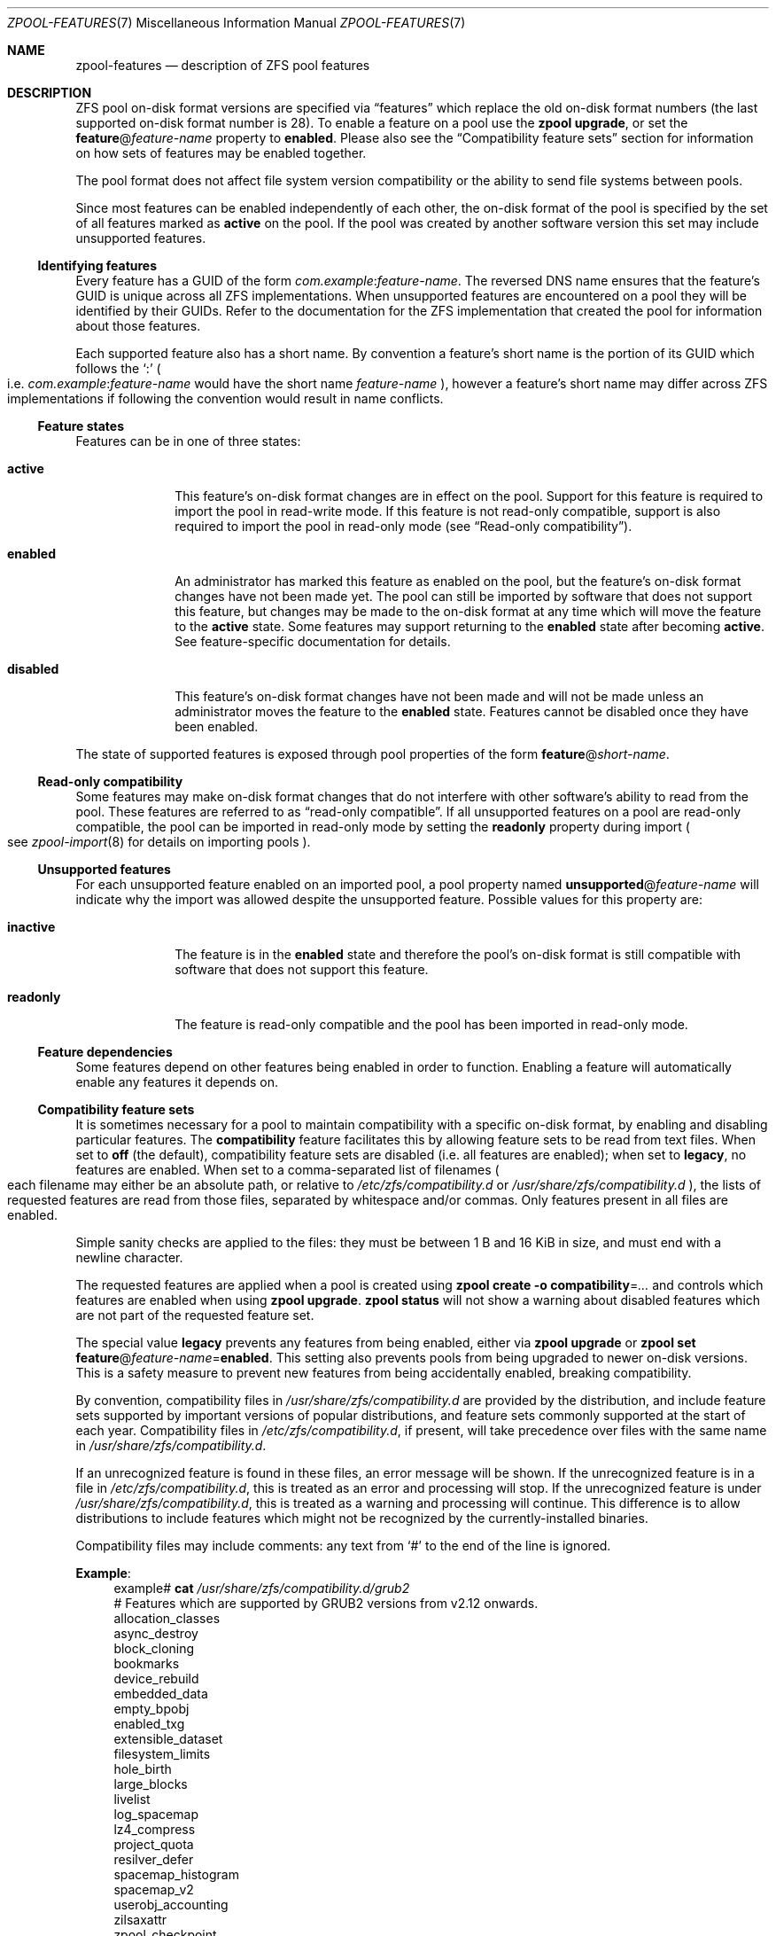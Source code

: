 .\" SPDX-License-Identifier: CDDL-1.0
.\"
.\" Copyright (c) 2012, 2018 by Delphix. All rights reserved.
.\" Copyright (c) 2013 by Saso Kiselkov. All rights reserved.
.\" Copyright (c) 2014, Joyent, Inc. All rights reserved.
.\" The contents of this file are subject to the terms of the Common Development
.\" and Distribution License (the "License").  You may not use this file except
.\" in compliance with the License. You can obtain a copy of the license at
.\" usr/src/OPENSOLARIS.LICENSE or https://opensource.org/licenses/CDDL-1.0.
.\"
.\" See the License for the specific language governing permissions and
.\" limitations under the License. When distributing Covered Code, include this
.\" CDDL HEADER in each file and include the License file at
.\" usr/src/OPENSOLARIS.LICENSE.  If applicable, add the following below this
.\" CDDL HEADER, with the fields enclosed by brackets "[]" replaced with your
.\" own identifying information:
.\" Portions Copyright [yyyy] [name of copyright owner]
.\" Copyright (c) 2019, 2023, 2024, Klara, Inc.
.\" Copyright (c) 2019, Allan Jude
.\" Copyright (c) 2021, Colm Buckley <colm@tuatha.org>
.\"
.Dd October 2, 2024
.Dt ZPOOL-FEATURES 7
.Os
.
.Sh NAME
.Nm zpool-features
.Nd description of ZFS pool features
.
.Sh DESCRIPTION
ZFS pool on-disk format versions are specified via
.Dq features
which replace the old on-disk format numbers
.Pq the last supported on-disk format number is 28 .
To enable a feature on a pool use the
.Nm zpool Cm upgrade ,
or set the
.Sy feature Ns @ Ns Ar feature-name
property to
.Sy enabled .
Please also see the
.Sx Compatibility feature sets
section for information on how sets of features may be enabled together.
.Pp
The pool format does not affect file system version compatibility or the ability
to send file systems between pools.
.Pp
Since most features can be enabled independently of each other, the on-disk
format of the pool is specified by the set of all features marked as
.Sy active
on the pool.
If the pool was created by another software version
this set may include unsupported features.
.
.Ss Identifying features
Every feature has a GUID of the form
.Ar com.example : Ns Ar feature-name .
The reversed DNS name ensures that the feature's GUID is unique across all ZFS
implementations.
When unsupported features are encountered on a pool they will
be identified by their GUIDs.
Refer to the documentation for the ZFS
implementation that created the pool for information about those features.
.Pp
Each supported feature also has a short name.
By convention a feature's short name is the portion of its GUID which follows
the
.Sq \&:
.Po
i.e.
.Ar com.example : Ns Ar feature-name
would have the short name
.Ar feature-name
.Pc ,
however a feature's short name may differ across ZFS implementations if
following the convention would result in name conflicts.
.
.Ss Feature states
Features can be in one of three states:
.Bl -tag -width "disabled"
.It Sy active
This feature's on-disk format changes are in effect on the pool.
Support for this feature is required to import the pool in read-write mode.
If this feature is not read-only compatible,
support is also required to import the pool in read-only mode
.Pq see Sx Read-only compatibility .
.It Sy enabled
An administrator has marked this feature as enabled on the pool, but the
feature's on-disk format changes have not been made yet.
The pool can still be imported by software that does not support this feature,
but changes may be made to the on-disk format at any time
which will move the feature to the
.Sy active
state.
Some features may support returning to the
.Sy enabled
state after becoming
.Sy active .
See feature-specific documentation for details.
.It Sy disabled
This feature's on-disk format changes have not been made and will not be made
unless an administrator moves the feature to the
.Sy enabled
state.
Features cannot be disabled once they have been enabled.
.El
.Pp
The state of supported features is exposed through pool properties of the form
.Sy feature Ns @ Ns Ar short-name .
.
.Ss Read-only compatibility
Some features may make on-disk format changes that do not interfere with other
software's ability to read from the pool.
These features are referred to as
.Dq read-only compatible .
If all unsupported features on a pool are read-only compatible,
the pool can be imported in read-only mode by setting the
.Sy readonly
property during import
.Po see
.Xr zpool-import 8
for details on importing pools
.Pc .
.
.Ss Unsupported features
For each unsupported feature enabled on an imported pool, a pool property
named
.Sy unsupported Ns @ Ns Ar feature-name
will indicate why the import was allowed despite the unsupported feature.
Possible values for this property are:
.Bl -tag -width "readonly"
.It Sy inactive
The feature is in the
.Sy enabled
state and therefore the pool's on-disk
format is still compatible with software that does not support this feature.
.It Sy readonly
The feature is read-only compatible and the pool has been imported in
read-only mode.
.El
.
.Ss Feature dependencies
Some features depend on other features being enabled in order to function.
Enabling a feature will automatically enable any features it depends on.
.
.Ss Compatibility feature sets
It is sometimes necessary for a pool to maintain compatibility with a
specific on-disk format, by enabling and disabling particular features.
The
.Sy compatibility
feature facilitates this by allowing feature sets to be read from text files.
When set to
.Sy off
.Pq the default ,
compatibility feature sets are disabled
.Pq i.e. all features are enabled ;
when set to
.Sy legacy ,
no features are enabled.
When set to a comma-separated list of filenames
.Po
each filename may either be an absolute path, or relative to
.Pa /etc/zfs/compatibility.d
or
.Pa /usr/share/zfs/compatibility.d
.Pc ,
the lists of requested features are read from those files,
separated by whitespace and/or commas.
Only features present in all files are enabled.
.Pp
Simple sanity checks are applied to the files:
they must be between 1 B and 16 KiB in size, and must end with a newline
character.
.Pp
The requested features are applied when a pool is created using
.Nm zpool Cm create Fl o Sy compatibility Ns = Ns Ar …
and controls which features are enabled when using
.Nm zpool Cm upgrade .
.Nm zpool Cm status
will not show a warning about disabled features which are not part
of the requested feature set.
.Pp
The special value
.Sy legacy
prevents any features from being enabled, either via
.Nm zpool Cm upgrade
or
.Nm zpool Cm set Sy feature Ns @ Ns Ar feature-name Ns = Ns Sy enabled .
This setting also prevents pools from being upgraded to newer on-disk versions.
This is a safety measure to prevent new features from being
accidentally enabled, breaking compatibility.
.Pp
By convention, compatibility files in
.Pa /usr/share/zfs/compatibility.d
are provided by the distribution, and include feature sets
supported by important versions of popular distributions, and feature
sets commonly supported at the start of each year.
Compatibility files in
.Pa /etc/zfs/compatibility.d ,
if present, will take precedence over files with the same name in
.Pa /usr/share/zfs/compatibility.d .
.Pp
If an unrecognized feature is found in these files, an error message will
be shown.
If the unrecognized feature is in a file in
.Pa /etc/zfs/compatibility.d ,
this is treated as an error and processing will stop.
If the unrecognized feature is under
.Pa /usr/share/zfs/compatibility.d ,
this is treated as a warning and processing will continue.
This difference is to allow distributions to include features
which might not be recognized by the currently-installed binaries.
.Pp
Compatibility files may include comments:
any text from
.Sq #
to the end of the line is ignored.
.Pp
.Sy Example :
.Bd -literal -compact -offset 4n
.No example# Nm cat Pa /usr/share/zfs/compatibility.d/grub2
# Features which are supported by GRUB2 versions from v2.12 onwards.
allocation_classes
async_destroy
block_cloning
bookmarks
device_rebuild
embedded_data
empty_bpobj
enabled_txg
extensible_dataset
filesystem_limits
hole_birth
large_blocks
livelist
log_spacemap
lz4_compress
project_quota
resilver_defer
spacemap_histogram
spacemap_v2
userobj_accounting
zilsaxattr
zpool_checkpoint

.No example# Nm cat Pa /usr/share/zfs/compatibility.d/grub2-2.06
# Features which are supported by GRUB2 versions prior to v2.12.
#
# GRUB is not able to detect ZFS pool if snapshot of top level boot pool
# is created. This issue is observed with GRUB versions before v2.12 if
# extensible_dataset feature is enabled on ZFS boot pool.
#
# This file lists all read-only compatible features except
# extensible_dataset and any other feature that depends on it.
#
allocation_classes
async_destroy
block_cloning
device_rebuild
embedded_data
empty_bpobj
enabled_txg
hole_birth
log_spacemap
lz4_compress
resilver_defer
spacemap_histogram
spacemap_v2
zpool_checkpoint

.No example# Nm zpool Cm create Fl o Sy compatibility Ns = Ns Ar grub2 Ar bootpool Ar vdev
.Ed
.Pp
See
.Xr zpool-create 8
and
.Xr zpool-upgrade 8
for more information on how these commands are affected by feature sets.
.
.de feature
.It Sy \\$2
.Bl -tag -compact -width "READ-ONLY COMPATIBLE"
.It GUID
.Sy \\$1:\\$2
.if !"\\$4"" \{\
.It DEPENDENCIES
\fB\\$4\fP\c
.if !"\\$5"" , \fB\\$5\fP\c
.if !"\\$6"" , \fB\\$6\fP\c
.if !"\\$7"" , \fB\\$7\fP\c
.if !"\\$8"" , \fB\\$8\fP\c
.if !"\\$9"" , \fB\\$9\fP\c
.\}
.It READ-ONLY COMPATIBLE
\\$3
.El
.Pp
..
.
.ds instant-never \
.No This feature becomes Sy active No as soon as it is enabled \
and will never return to being Sy enabled .
.
.ds remount-upgrade \
.No Each filesystem will be upgraded automatically when remounted, \
or when a new file is created under that filesystem. \
The upgrade can also be triggered on filesystems via \
Nm zfs Cm set Sy version Ns = Ns Sy current Ar fs . \
No The upgrade process runs in the background and may take a while to complete \
for filesystems containing large amounts of files .
.
.de checksum-spiel
When the
.Sy \\$1
feature is set to
.Sy enabled ,
the administrator can turn on the
.Sy \\$1
checksum on any dataset using
.Nm zfs Cm set Sy checksum Ns = Ns Sy \\$1 Ar dset
.Po see Xr zfs-set 8 Pc .
This feature becomes
.Sy active
once a
.Sy checksum
property has been set to
.Sy \\$1 ,
and will return to being
.Sy enabled
once all filesystems that have ever had their checksum set to
.Sy \\$1
are destroyed.
..
.
.Sh FEATURES
The following features are supported on this system:
.Bl -tag -width Ds
.feature org.zfsonlinux allocation_classes yes
This feature enables support for separate allocation classes.
.Pp
This feature becomes
.Sy active
when a dedicated allocation class vdev
.Pq dedup or special
is created with the
.Nm zpool Cm create No or Nm zpool Cm add No commands .
With device removal, it can be returned to the
.Sy enabled
state if all the dedicated allocation class vdevs are removed.
.
.feature com.delphix async_destroy yes
Destroying a file system requires traversing all of its data in order to
return its used space to the pool.
Without
.Sy async_destroy ,
the file system is not fully removed until all space has been reclaimed.
If the destroy operation is interrupted by a reboot or power outage,
the next attempt to open the pool will need to complete the destroy
operation synchronously.
.Pp
When
.Sy async_destroy
is enabled, the file system's data will be reclaimed by a background process,
allowing the destroy operation to complete
without traversing the entire file system.
The background process is able to resume
interrupted destroys after the pool has been opened, eliminating the need
to finish interrupted destroys as part of the open operation.
The amount of space remaining to be reclaimed by the background process
is available through the
.Sy freeing
property.
.Pp
This feature is only
.Sy active
while
.Sy freeing
is non-zero.
.
.feature org.openzfs blake3 no extensible_dataset
This feature enables the use of the BLAKE3 hash algorithm for checksum and
dedup.
BLAKE3 is a secure hash algorithm focused on high performance.
.Pp
.checksum-spiel blake3
.
.feature com.fudosecurity block_cloning yes
When this feature is enabled ZFS will use block cloning for operations like
.Fn copy_file_range 2 .
Block cloning allows to create multiple references to a single block.
It is much faster than copying the data (as the actual data is neither read nor
written) and takes no additional space.
Blocks can be cloned across datasets under some conditions (like equal
.Nm recordsize ,
the same master encryption key, etc.).
ZFS tries its best to clone across datasets including encrypted ones.
This is limited for various (nontrivial) reasons depending on the OS
and/or ZFS internals.
.Pp
This feature becomes
.Sy active
when first block is cloned.
When the last cloned block is freed, it goes back to the enabled state.
.feature com.delphix bookmarks yes extensible_dataset
This feature enables use of the
.Nm zfs Cm bookmark
command.
.Pp
This feature is
.Sy active
while any bookmarks exist in the pool.
All bookmarks in the pool can be listed by running
.Nm zfs Cm list Fl t Sy bookmark Fl r Ar poolname .
.
.feature com.datto bookmark_v2 no bookmark extensible_dataset
This feature enables the creation and management of larger bookmarks which are
needed for other features in ZFS.
.Pp
This feature becomes
.Sy active
when a v2 bookmark is created and will be returned to the
.Sy enabled
state when all v2 bookmarks are destroyed.
.
.feature com.delphix bookmark_written no bookmark extensible_dataset bookmark_v2
This feature enables additional bookmark accounting fields, enabling the
.Sy written Ns # Ns Ar bookmark
property
.Pq space written since a bookmark
and estimates of send stream sizes for incrementals from bookmarks.
.Pp
This feature becomes
.Sy active
when a bookmark is created and will be
returned to the
.Sy enabled
state when all bookmarks with these fields are destroyed.
.
.feature org.openzfs device_rebuild yes
This feature enables the ability for the
.Nm zpool Cm attach
and
.Nm zpool Cm replace
commands to perform sequential reconstruction
.Pq instead of healing reconstruction
when resilvering.
.Pp
Sequential reconstruction resilvers a device in LBA order without immediately
verifying the checksums.
Once complete, a scrub is started, which then verifies the checksums.
This approach allows full redundancy to be restored to the pool
in the minimum amount of time.
This two-phase approach will take longer than a healing resilver
when the time to verify the checksums is included.
However, unless there is additional pool damage,
no checksum errors should be reported by the scrub.
This feature is incompatible with raidz configurations.
.
This feature becomes
.Sy active
while a sequential resilver is in progress, and returns to
.Sy enabled
when the resilver completes.
.
.feature com.delphix device_removal no
This feature enables the
.Nm zpool Cm remove
command to remove top-level vdevs,
evacuating them to reduce the total size of the pool.
.Pp
This feature becomes
.Sy active
when the
.Nm zpool Cm remove
command is used
on a top-level vdev, and will never return to being
.Sy enabled .
.
.feature org.openzfs draid no
This feature enables use of the
.Sy draid
vdev type.
dRAID is a variant of RAID-Z which provides integrated distributed
hot spares that allow faster resilvering while retaining the benefits of RAID-Z.
Data, parity, and spare space are organized in redundancy groups
and distributed evenly over all of the devices.
.Pp
This feature becomes
.Sy active
when creating a pool which uses the
.Sy draid
vdev type, or when adding a new
.Sy draid
vdev to an existing pool.
.
.feature com.klarasystems dynamic_gang_header no
This feature enables larger gang headers based on the sector size of the pool.
When enabled, gang headers will use the entire space allocated for them, instead
of always restricting themselves to 512 bytes.
This can reduce the need for nested gang trees in extreme fragmentation
scenarios.
.Pp
This feature becomes active when a gang header is written that is larger than
512 bytes.
This feature is not enabled by
.Xr zpool-upgrade 8 .
Instead, it must be manually enabled, or be part of a compatibility file.
.
.feature org.illumos edonr no extensible_dataset
This feature enables the use of the Edon-R hash algorithm for checksum,
including for nopwrite
.Po if compression is also enabled, an overwrite of
a block whose checksum matches the data being written will be ignored
.Pc .
In an abundance of caution, Edon-R requires verification when used with
dedup:
.Nm zfs Cm set Sy dedup Ns = Ns Sy edonr , Ns Sy verify
.Po see Xr zfs-set 8 Pc .
.Pp
Edon-R is a very high-performance hash algorithm that was part
of the NIST SHA-3 competition.
It provides extremely high hash performance
.Pq over 350% faster than SHA-256 ,
but was not selected because of its unsuitability
as a general purpose secure hash algorithm.
This implementation utilizes the new salted checksumming functionality
in ZFS, which means that the checksum is pre-seeded with a secret
256-bit random key
.Pq stored on the pool
before being fed the data block to be checksummed.
Thus the produced checksums are unique to a given pool,
preventing hash collision attacks on systems with dedup.
.Pp
.checksum-spiel edonr
.
.feature com.delphix embedded_data no
This feature improves the performance and compression ratio of
highly-compressible blocks.
Blocks whose contents can compress to 112 bytes
or smaller can take advantage of this feature.
.Pp
When this feature is enabled, the contents of highly-compressible blocks are
stored in the block
.Dq pointer
itself
.Po a misnomer in this case, as it contains
the compressed data, rather than a pointer to its location on disk
.Pc .
Thus the space of the block
.Pq one sector, typically 512 B or 4 KiB
is saved, and no additional I/O is needed to read and write the data block.
.
\*[instant-never]
.
.feature com.delphix empty_bpobj yes
This feature increases the performance of creating and using a large
number of snapshots of a single filesystem or volume, and also reduces
the disk space required.
.Pp
When there are many snapshots, each snapshot uses many Block Pointer
Objects
.Pq bpobjs
to track blocks associated with that snapshot.
However, in common use cases, most of these bpobjs are empty.
This feature allows us to create each bpobj on-demand,
thus eliminating the empty bpobjs.
.Pp
This feature is
.Sy active
while there are any filesystems, volumes,
or snapshots which were created after enabling this feature.
.
.feature com.delphix enabled_txg yes
Once this feature is enabled, ZFS records the transaction group number
in which new features are enabled.
This has no user-visible impact, but other features may depend on this feature.
.Pp
This feature becomes
.Sy active
as soon as it is enabled and will never return to being
.Sy enabled .
.
.feature com.datto encryption no bookmark_v2 extensible_dataset
This feature enables the creation and management of natively encrypted datasets.
.Pp
This feature becomes
.Sy active
when an encrypted dataset is created and will be returned to the
.Sy enabled
state when all datasets that use this feature are destroyed.
.
.feature com.klarasystems fast_dedup yes
This feature allows more advanced deduplication features to be enabled on new
dedup tables.
.Pp
This feature will be
.Sy active
when the first deduplicated block is written after a new dedup table is created
(i.e. after a new pool creation, or new checksum used on a dataset with
.Sy dedup
enabled).
It will be returned to the
.Sy enabled
state when all deduplicated blocks using it are freed.
.
.feature com.delphix extensible_dataset no
This feature allows more flexible use of internal ZFS data structures,
and exists for other features to depend on.
.Pp
This feature will be
.Sy active
when the first dependent feature uses it, and will be returned to the
.Sy enabled
state when all datasets that use this feature are destroyed.
.
.feature com.joyent filesystem_limits yes extensible_dataset
This feature enables filesystem and snapshot limits.
These limits can be used to control how many filesystems and/or snapshots
can be created at the point in the tree on which the limits are set.
.Pp
This feature is
.Sy active
once either of the limit properties has been set on a dataset
and will never return to being
.Sy enabled .
.
.feature com.delphix head_errlog no
This feature enables the upgraded version of errlog, which required an on-disk
error log format change.
Now the error log of each head dataset is stored separately in the zap object
and keyed by the head id.
With this feature enabled, every dataset affected by an error block is listed
in the output of
.Nm zpool Cm status .
In case of encrypted filesystems with unloaded keys we are unable to check
their snapshots or clones for errors and these will not be reported.
An "access denied" error will be reported.
.Pp
\*[instant-never]
.
.feature com.delphix hole_birth no enabled_txg
This feature has/had bugs, the result of which is that, if you do a
.Nm zfs Cm send Fl i
.Pq or Fl R , No since it uses Fl i
from an affected dataset, the receiving party will not see any checksum
or other errors, but the resulting destination snapshot
will not match the source.
Its use by
.Nm zfs Cm send Fl i
has been disabled by default
.Po
see
.Sy send_holes_without_birth_time
in
.Xr zfs 4
.Pc .
.Pp
This feature improves performance of incremental sends
.Pq Nm zfs Cm send Fl i
and receives for objects with many holes.
The most common case of hole-filled objects is zvols.
.Pp
An incremental send stream from snapshot
.Sy A No to snapshot Sy B
contains information about every block that changed between
.Sy A No and Sy B .
Blocks which did not change between those snapshots can be
identified and omitted from the stream using a piece of metadata called
the
.Dq block birth time ,
but birth times are not recorded for holes
.Pq blocks filled only with zeroes .
Since holes created after
.Sy A No cannot be distinguished from holes created before Sy A ,
information about every hole in the entire filesystem or zvol
is included in the send stream.
.Pp
For workloads where holes are rare this is not a problem.
However, when incrementally replicating filesystems or zvols with many holes
.Pq for example a zvol formatted with another filesystem
a lot of time will be spent sending and receiving unnecessary information
about holes that already exist on the receiving side.
.Pp
Once the
.Sy hole_birth
feature has been enabled the block birth times
of all new holes will be recorded.
Incremental sends between snapshots created after this feature is enabled
will use this new metadata to avoid sending information about holes that
already exist on the receiving side.
.Pp
\*[instant-never]
.
.feature org.open-zfs large_blocks no extensible_dataset
This feature allows the record size on a dataset to be set larger than 128 KiB.
.Pp
This feature becomes
.Sy active
once a dataset contains a file with a block size larger than 128 KiB,
and will return to being
.Sy enabled
once all filesystems that have ever had their recordsize larger than 128 KiB
are destroyed.
.
.feature org.zfsonlinux large_dnode no extensible_dataset
This feature allows the size of dnodes in a dataset to be set larger than 512 B.
.
This feature becomes
.Sy active
once a dataset contains an object with a dnode larger than 512 B,
which occurs as a result of setting the
.Sy dnodesize
dataset property to a value other than
.Sy legacy .
The feature will return to being
.Sy enabled
once all filesystems that have ever contained a dnode larger than 512 B
are destroyed.
Large dnodes allow more data to be stored in the bonus buffer,
thus potentially improving performance by avoiding the use of spill blocks.
.
.feature com.klarasystems large_microzap yes extensible_dataset large_blocks
This feature allows "micro" ZAPs to grow larger than 128 KiB without being
upgraded to "fat" ZAPs.
.Pp
This feature becomes
.Sy active
the first time a micro ZAP grows larger than 128KiB.
It will only be returned to the
.Sy enabled
state when all datasets that ever had a large micro ZAP are destroyed.
.Pp
Note that even when this feature is enabled, micro ZAPs cannot grow larger
than 128 KiB without also changing the
.Sy zap_micro_max_size
module parameter.
See
.Xr zfs 4 .
.
.feature com.delphix livelist yes extensible_dataset
This feature allows clones to be deleted faster than the traditional method
when a large number of random/sparse writes have been made to the clone.
All blocks allocated and freed after a clone is created are tracked by the
the clone's livelist which is referenced during the deletion of the clone.
The feature is activated when a clone is created and remains
.Sy active
until all clones have been destroyed.
.
.feature com.delphix log_spacemap yes com.delphix:spacemap_v2
This feature improves performance for heavily-fragmented pools,
especially when workloads are heavy in random-writes.
It does so by logging all the metaslab changes on a single spacemap every TXG
instead of scattering multiple writes to all the metaslab spacemaps.
.Pp
\*[instant-never]
.
.feature org.zfsonlinux longname no extensible_dataset
This feature allows creating files and directories with name up to 1023 bytes
in length.
A new dataset property
.Sy longname
is also introduced to toggle longname support for each dataset individually.
This property can be disabled even if it contains longname files.
In such case, new file cannot be created with longname but existing longname
files can still be looked up.
.Pp
This feature becomes
.Sy active
when a file name greater than 255 is created in a dataset, and returns to
being
.Sy enabled
when all such datasets are destroyed.
.
.feature org.illumos lz4_compress no
.Sy lz4
is a high-performance real-time compression algorithm that
features significantly faster compression and decompression as well as a
higher compression ratio than the older
.Sy lzjb
compression.
Typically,
.Sy lz4
compression is approximately 50% faster on compressible data and 200% faster
on incompressible data than
.Sy lzjb .
It is also approximately 80% faster on decompression,
while giving approximately a 10% better compression ratio.
.Pp
When the
.Sy lz4_compress
feature is set to
.Sy enabled ,
the administrator can turn on
.Sy lz4
compression on any dataset on the pool using the
.Xr zfs-set 8
command.
All newly written metadata will be compressed with the
.Sy lz4
algorithm.
.Pp
\*[instant-never]
.
.feature com.joyent multi_vdev_crash_dump no
This feature allows a dump device to be configured with a pool comprised
of multiple vdevs.
Those vdevs may be arranged in any mirrored or raidz configuration.
.Pp
When the
.Sy multi_vdev_crash_dump
feature is set to
.Sy enabled ,
the administrator can use
.Xr dumpadm 8
to configure a dump device on a pool comprised of multiple vdevs.
.Pp
Under
.Fx
and Linux this feature is unused, but registered for compatibility.
New pools created on these systems will have the feature
.Sy enabled
but will never transition to
.Sy active ,
as this functionality is not required for crash dump support.
Existing pools where this feature is
.Sy active
can be imported.
.
.feature com.delphix obsolete_counts yes device_removal
This feature is an enhancement of
.Sy device_removal ,
which will over time reduce the memory used to track removed devices.
When indirect blocks are freed or remapped,
we note that their part of the indirect mapping is
.Dq obsolete
– no longer needed.
.Pp
This feature becomes
.Sy active
when the
.Nm zpool Cm remove
command is used on a top-level vdev, and will never return to being
.Sy enabled .
.
.feature org.zfsonlinux project_quota yes extensible_dataset
This feature allows administrators to account the spaces and objects usage
information against the project identifier
.Pq ID .
.Pp
The project ID is an object-based attribute.
When upgrading an existing filesystem,
objects without a project ID will be assigned a zero project ID.
When this feature is enabled, newly created objects inherit
their parent directories' project ID if the parent's inherit flag is set
.Pq via Nm chattr Sy [+-]P No or Nm zfs Cm project Fl s Ns | Ns Fl C .
Otherwise, the new object's project ID will be zero.
An object's project ID can be changed at any time by the owner
.Pq or privileged user
via
.Nm chattr Fl p Ar prjid
or
.Nm zfs Cm project Fl p Ar prjid .
.Pp
This feature will become
.Sy active
as soon as it is enabled and will never return to being
.Sy disabled .
\*[remount-upgrade]
.
.feature org.openzfs raidz_expansion no none
This feature enables the
.Nm zpool Cm attach
subcommand to attach a new device to a RAID-Z group, expanding the total
amount usable space in the pool.
See
.Xr zpool-attach 8 .
.
.feature com.delphix redaction_bookmarks no bookmarks extensible_dataset
This feature enables the use of redacted
.Nm zfs Cm send Ns s ,
which create redaction bookmarks storing the list of blocks
redacted by the send that created them.
For more information about redacted sends, see
.Xr zfs-send 8 .
.
.feature com.delphix redacted_datasets no extensible_dataset
This feature enables the receiving of redacted
.Nm zfs Cm send
streams, which create redacted datasets when received.
These datasets are missing some of their blocks,
and so cannot be safely mounted, and their contents cannot be safely read.
For more information about redacted receives, see
.Xr zfs-send 8 .
.
.feature com.delphix redaction_list_spill no redaction_bookmarks
This feature enables the redaction list created by zfs redact to store
many more entries.
It becomes
.Sy active
when a redaction list is created with more than 36 entries,
and returns to being
.Sy enabled
when no long redaction lists remain in the pool.
For more information about redacted sends, see
.Xr zfs-send 8 .
.
.feature com.datto resilver_defer yes
This feature allows ZFS to postpone new resilvers if an existing one is already
in progress.
Without this feature, any new resilvers will cause the currently
running one to be immediately restarted from the beginning.
.Pp
This feature becomes
.Sy active
once a resilver has been deferred, and returns to being
.Sy enabled
when the deferred resilver begins.
.
.feature org.illumos sha512 no extensible_dataset
This feature enables the use of the SHA-512/256 truncated hash algorithm
.Pq FIPS 180-4
for checksum and dedup.
The native 64-bit arithmetic of SHA-512 provides an approximate 50%
performance boost over SHA-256 on 64-bit hardware
and is thus a good minimum-change replacement candidate
for systems where hash performance is important,
but these systems cannot for whatever reason utilize the faster
.Sy skein No and Sy edonr
algorithms.
.Pp
.checksum-spiel sha512
.
.feature org.illumos skein no extensible_dataset
This feature enables the use of the Skein hash algorithm for checksum and dedup.
Skein is a high-performance secure hash algorithm that was a
finalist in the NIST SHA-3 competition.
It provides a very high security margin and high performance on 64-bit hardware
.Pq 80% faster than SHA-256 .
This implementation also utilizes the new salted checksumming
functionality in ZFS, which means that the checksum is pre-seeded with a
secret 256-bit random key
.Pq stored on the pool
before being fed the data block to be checksummed.
Thus the produced checksums are unique to a given pool,
preventing hash collision attacks on systems with dedup.
.Pp
.checksum-spiel skein
.
.feature com.delphix spacemap_histogram yes
This features allows ZFS to maintain more information about how free space
is organized within the pool.
If this feature is
.Sy enabled ,
it will be activated when a new space map object is created, or
an existing space map is upgraded to the new format,
and never returns back to being
.Sy enabled .
.
.feature com.delphix spacemap_v2 yes
This feature enables the use of the new space map encoding which
consists of two words
.Pq instead of one
whenever it is advantageous.
The new encoding allows space maps to represent large regions of
space more efficiently on-disk while also increasing their maximum
addressable offset.
.Pp
This feature becomes
.Sy active
once it is
.Sy enabled ,
and never returns back to being
.Sy enabled .
.
.feature org.zfsonlinux userobj_accounting yes extensible_dataset
This feature allows administrators to account the object usage information
by user and group.
.Pp
\*[instant-never]
\*[remount-upgrade]
.
.feature com.klarasystems vdev_zaps_v2 no
This feature creates a ZAP object for the root vdev.
.Pp
This feature becomes active after the next
.Nm zpool Cm import
or
.Nm zpool reguid .
.
Properties can be retrieved or set on the root vdev using
.Nm zpool Cm get
and
.Nm zpool Cm set
with
.Sy root
as the vdev name which is an alias for
.Sy root-0 .
.feature org.openzfs zilsaxattr yes extensible_dataset
This feature enables
.Sy xattr Ns = Ns Sy sa
extended attribute logging in the ZIL.
If enabled, extended attribute changes
.Pq both Sy xattrdir Ns = Ns Sy dir No and Sy xattr Ns = Ns Sy sa
are guaranteed to be durable if either the dataset had
.Sy sync Ns = Ns Sy always
set at the time the changes were made, or
.Xr sync 2
is called on the dataset after the changes were made.
.Pp
This feature becomes
.Sy active
when a ZIL is created for at least one dataset and will be returned to the
.Sy enabled
state when it is destroyed for all datasets that use this feature.
.
.feature com.delphix zpool_checkpoint yes
This feature enables the
.Nm zpool Cm checkpoint
command that can checkpoint the state of the pool
at the time it was issued and later rewind back to it or discard it.
.Pp
This feature becomes
.Sy active
when the
.Nm zpool Cm checkpoint
command is used to checkpoint the pool.
The feature will only return back to being
.Sy enabled
when the pool is rewound or the checkpoint has been discarded.
.
.feature org.freebsd zstd_compress no extensible_dataset
.Sy zstd
is a high-performance compression algorithm that features a
combination of high compression ratios and high speed.
Compared to
.Sy gzip ,
.Sy zstd
offers slightly better compression at much higher speeds.
Compared to
.Sy lz4 ,
.Sy zstd
offers much better compression while being only modestly slower.
Typically,
.Sy zstd
compression speed ranges from 250 to 500 MB/s per thread
and decompression speed is over 1 GB/s per thread.
.Pp
When the
.Sy zstd
feature is set to
.Sy enabled ,
the administrator can turn on
.Sy zstd
compression of any dataset using
.Nm zfs Cm set Sy compress Ns = Ns Sy zstd Ar dset
.Po see Xr zfs-set 8 Pc .
This feature becomes
.Sy active
once a
.Sy compress
property has been set to
.Sy zstd ,
and will return to being
.Sy enabled
once all filesystems that have ever had their
.Sy compress
property set to
.Sy zstd
are destroyed.
.El
.
.Sh SEE ALSO
.Xr zfs 8 ,
.Xr zpool 8
